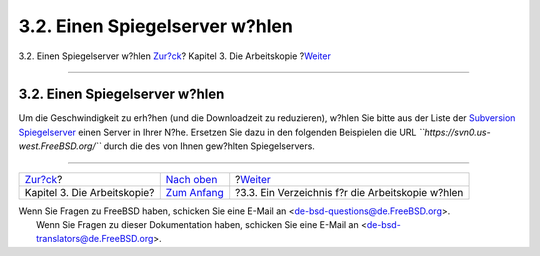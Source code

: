 ===============================
3.2. Einen Spiegelserver w?hlen
===============================

.. raw:: html

   <div class="navheader">

3.2. Einen Spiegelserver w?hlen
`Zur?ck <working-copy.html>`__?
Kapitel 3. Die Arbeitskopie
?\ `Weiter <working-copy-choosing-directory.html>`__

--------------

.. raw:: html

   </div>

.. raw:: html

   <div class="sect1">

.. raw:: html

   <div class="titlepage" xmlns="">

.. raw:: html

   <div>

.. raw:: html

   <div>

3.2. Einen Spiegelserver w?hlen
-------------------------------

.. raw:: html

   </div>

.. raw:: html

   </div>

.. raw:: html

   </div>

Um die Geschwindigkeit zu erh?hen (und die Downloadzeit zu reduzieren),
w?hlen Sie bitte aus der Liste der `Subversion
Spiegelserver <../../../../doc/de_DE.ISO8859-1/books/handbook/svn.html#svn-mirrors>`__
einen Server in Ihrer N?he. Ersetzen Sie dazu in den folgenden
Beispielen die URL *``https://svn0.us-west.FreeBSD.org/``* durch die des
von Ihnen gew?hlten Spiegelservers.

.. raw:: html

   </div>

.. raw:: html

   <div class="navfooter">

--------------

+-----------------------------------+-------------------------------------+--------------------------------------------------------+
| `Zur?ck <working-copy.html>`__?   | `Nach oben <working-copy.html>`__   | ?\ `Weiter <working-copy-choosing-directory.html>`__   |
+-----------------------------------+-------------------------------------+--------------------------------------------------------+
| Kapitel 3. Die Arbeitskopie?      | `Zum Anfang <index.html>`__         | ?3.3. Ein Verzeichnis f?r die Arbeitskopie w?hlen      |
+-----------------------------------+-------------------------------------+--------------------------------------------------------+

.. raw:: html

   </div>

| Wenn Sie Fragen zu FreeBSD haben, schicken Sie eine E-Mail an
  <de-bsd-questions@de.FreeBSD.org\ >.
|  Wenn Sie Fragen zu dieser Dokumentation haben, schicken Sie eine
  E-Mail an <de-bsd-translators@de.FreeBSD.org\ >.
